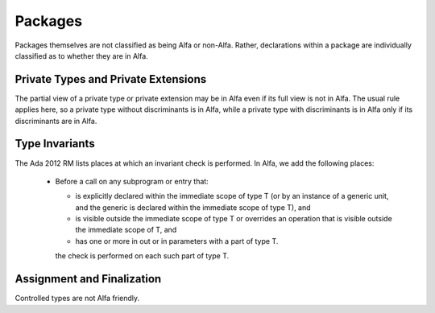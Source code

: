 Packages
========

Packages themselves are not classified as being Alfa or non-Alfa.  Rather,
declarations within a package are individually classified as to whether
they are in Alfa.

Private Types and Private Extensions
------------------------------------

The partial view of a private type or private extension may be in Alfa even if
its full view is not in Alfa. The usual rule applies here, so a private type
without discriminants is in Alfa, while a private type with discriminants is in
Alfa only if its discriminants are in Alfa.

Type Invariants
---------------

The Ada 2012 RM lists places at which an invariant check is performed. In Alfa,
we add the following places:

  * Before a call on any subprogram or entry that: 

    * is explicitly declared within the immediate scope of type T (or by an
      instance of a generic unit, and the generic is declared within the
      immediate scope of type T), and

    * is visible outside the immediate scope of type T or overrides an
      operation that is visible outside the immediate scope of T, and

    * has one or more in out or in parameters with a part of type T.

    the check is performed on each such part of type T. 

Assignment and Finalization
---------------------------

Controlled types are not Alfa friendly.
